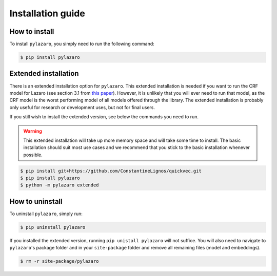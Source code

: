 ==================
Installation guide
==================

.. _installation:

How to install
==============

To install ``pylazaro``, you simply need to run the following command:

.. code-block:: console

   $ pip install pylazaro



Extended installation
======================

There is an extended installation option for ``pylazaro``. This extended installation is needed if you want to run the CRF model for Lazaro (see section 3.1 from `this paper  <https://aclanthology.org/2022.acl-long.268/>`_). However, it is unlikely that you will ever need to run that model, as the CRF model is the worst performing model of all models offered through the library. The extended installation is probably only useful for research or development uses, but not for final users.

If you still wish to install the extended version, see below the commands you need to run. 

.. warning::
    This extended installation will take up more memory space and will take some time to install. The
    basic installation should suit most use cases and we recommend that you stick to the basic
    installation whenever possible.

.. code-block:: console

   $ pip install git+https://github.com/ConstantineLignos/quickvec.git
   $ pip install pylazaro
   $ python -m pylazaro extended

How to uninstall
============================

To uninstall ``pylazaro``, simply run:

.. code-block:: console

   $ pip uninstall pylazaro
   

If you installed the extended version, running ``pip unistall pylazaro`` will not suffice. You will also need to navigate to ``pylazaro``'s package folder and in your ``site-package`` folder and remove all remaining files (model and embeddings).

.. code-block:: console

   $ rm -r site-package/pylazaro



